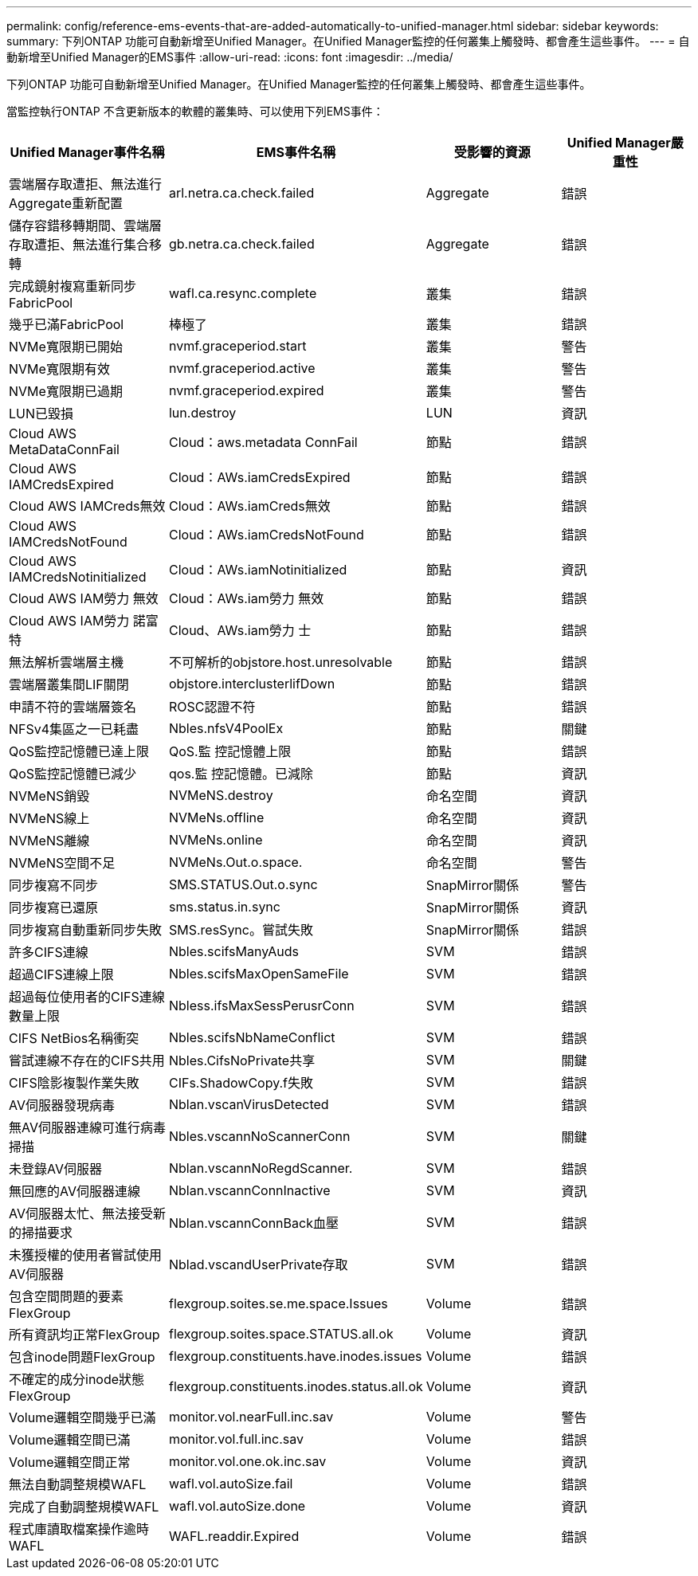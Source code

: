 ---
permalink: config/reference-ems-events-that-are-added-automatically-to-unified-manager.html 
sidebar: sidebar 
keywords:  
summary: 下列ONTAP 功能可自動新增至Unified Manager。在Unified Manager監控的任何叢集上觸發時、都會產生這些事件。 
---
= 自動新增至Unified Manager的EMS事件
:allow-uri-read: 
:icons: font
:imagesdir: ../media/


[role="lead"]
下列ONTAP 功能可自動新增至Unified Manager。在Unified Manager監控的任何叢集上觸發時、都會產生這些事件。

當監控執行ONTAP 不含更新版本的軟體的叢集時、可以使用下列EMS事件：

[cols="1a,1a,1a,1a"]
|===
| Unified Manager事件名稱 | EMS事件名稱 | 受影響的資源 | Unified Manager嚴重性 


 a| 
雲端層存取遭拒、無法進行Aggregate重新配置
 a| 
arl.netra.ca.check.failed
 a| 
Aggregate
 a| 
錯誤



 a| 
儲存容錯移轉期間、雲端層存取遭拒、無法進行集合移轉
 a| 
gb.netra.ca.check.failed
 a| 
Aggregate
 a| 
錯誤



 a| 
完成鏡射複寫重新同步FabricPool
 a| 
wafl.ca.resync.complete
 a| 
叢集
 a| 
錯誤



 a| 
幾乎已滿FabricPool
 a| 
棒極了
 a| 
叢集
 a| 
錯誤



 a| 
NVMe寬限期已開始
 a| 
nvmf.graceperiod.start
 a| 
叢集
 a| 
警告



 a| 
NVMe寬限期有效
 a| 
nvmf.graceperiod.active
 a| 
叢集
 a| 
警告



 a| 
NVMe寬限期已過期
 a| 
nvmf.graceperiod.expired
 a| 
叢集
 a| 
警告



 a| 
LUN已毀損
 a| 
lun.destroy
 a| 
LUN
 a| 
資訊



 a| 
Cloud AWS MetaDataConnFail
 a| 
Cloud：aws.metadata ConnFail
 a| 
節點
 a| 
錯誤



 a| 
Cloud AWS IAMCredsExpired
 a| 
Cloud：AWs.iamCredsExpired
 a| 
節點
 a| 
錯誤



 a| 
Cloud AWS IAMCreds無效
 a| 
Cloud：AWs.iamCreds無效
 a| 
節點
 a| 
錯誤



 a| 
Cloud AWS IAMCredsNotFound
 a| 
Cloud：AWs.iamCredsNotFound
 a| 
節點
 a| 
錯誤



 a| 
Cloud AWS IAMCredsNotinitialized
 a| 
Cloud：AWs.iamNotinitialized
 a| 
節點
 a| 
資訊



 a| 
Cloud AWS IAM勞力 無效
 a| 
Cloud：AWs.iam勞力 無效
 a| 
節點
 a| 
錯誤



 a| 
Cloud AWS IAM勞力 諾富特
 a| 
Cloud、AWs.iam勞力 士
 a| 
節點
 a| 
錯誤



 a| 
無法解析雲端層主機
 a| 
不可解析的objstore.host.unresolvable
 a| 
節點
 a| 
錯誤



 a| 
雲端層叢集間LIF關閉
 a| 
objstore.interclusterlifDown
 a| 
節點
 a| 
錯誤



 a| 
申請不符的雲端層簽名
 a| 
ROSC認證不符
 a| 
節點
 a| 
錯誤



 a| 
NFSv4集區之一已耗盡
 a| 
Nbles.nfsV4PoolEx
 a| 
節點
 a| 
關鍵



 a| 
QoS監控記憶體已達上限
 a| 
QoS.監 控記憶體上限
 a| 
節點
 a| 
錯誤



 a| 
QoS監控記憶體已減少
 a| 
qos.監 控記憶體。已減除
 a| 
節點
 a| 
資訊



 a| 
NVMeNS銷毀
 a| 
NVMeNS.destroy
 a| 
命名空間
 a| 
資訊



 a| 
NVMeNS線上
 a| 
NVMeNs.offline
 a| 
命名空間
 a| 
資訊



 a| 
NVMeNS離線
 a| 
NVMeNs.online
 a| 
命名空間
 a| 
資訊



 a| 
NVMeNS空間不足
 a| 
NVMeNs.Out.o.space.
 a| 
命名空間
 a| 
警告



 a| 
同步複寫不同步
 a| 
SMS.STATUS.Out.o.sync
 a| 
SnapMirror關係
 a| 
警告



 a| 
同步複寫已還原
 a| 
sms.status.in.sync
 a| 
SnapMirror關係
 a| 
資訊



 a| 
同步複寫自動重新同步失敗
 a| 
SMS.resSync。嘗試失敗
 a| 
SnapMirror關係
 a| 
錯誤



 a| 
許多CIFS連線
 a| 
Nbles.scifsManyAuds
 a| 
SVM
 a| 
錯誤



 a| 
超過CIFS連線上限
 a| 
Nbles.scifsMaxOpenSameFile
 a| 
SVM
 a| 
錯誤



 a| 
超過每位使用者的CIFS連線數量上限
 a| 
Nbless.ifsMaxSessPerusrConn
 a| 
SVM
 a| 
錯誤



 a| 
CIFS NetBios名稱衝突
 a| 
Nbles.scifsNbNameConflict
 a| 
SVM
 a| 
錯誤



 a| 
嘗試連線不存在的CIFS共用
 a| 
Nbles.CifsNoPrivate共享
 a| 
SVM
 a| 
關鍵



 a| 
CIFS陰影複製作業失敗
 a| 
CIFs.ShadowCopy.f失敗
 a| 
SVM
 a| 
錯誤



 a| 
AV伺服器發現病毒
 a| 
Nblan.vscanVirusDetected
 a| 
SVM
 a| 
錯誤



 a| 
無AV伺服器連線可進行病毒掃描
 a| 
Nbles.vscannNoScannerConn
 a| 
SVM
 a| 
關鍵



 a| 
未登錄AV伺服器
 a| 
Nblan.vscannNoRegdScanner.
 a| 
SVM
 a| 
錯誤



 a| 
無回應的AV伺服器連線
 a| 
Nblan.vscannConnInactive
 a| 
SVM
 a| 
資訊



 a| 
AV伺服器太忙、無法接受新的掃描要求
 a| 
Nblan.vscannConnBack血壓
 a| 
SVM
 a| 
錯誤



 a| 
未獲授權的使用者嘗試使用AV伺服器
 a| 
Nblad.vscandUserPrivate存取
 a| 
SVM
 a| 
錯誤



 a| 
包含空間問題的要素FlexGroup
 a| 
flexgroup.soites.se.me.space.Issues
 a| 
Volume
 a| 
錯誤



 a| 
所有資訊均正常FlexGroup
 a| 
flexgroup.soites.space.STATUS.all.ok
 a| 
Volume
 a| 
資訊



 a| 
包含inode問題FlexGroup
 a| 
flexgroup.constituents.have.inodes.issues
 a| 
Volume
 a| 
錯誤



 a| 
不確定的成分inode狀態FlexGroup
 a| 
flexgroup.constituents.inodes.status.all.ok
 a| 
Volume
 a| 
資訊



 a| 
Volume邏輯空間幾乎已滿
 a| 
monitor.vol.nearFull.inc.sav
 a| 
Volume
 a| 
警告



 a| 
Volume邏輯空間已滿
 a| 
monitor.vol.full.inc.sav
 a| 
Volume
 a| 
錯誤



 a| 
Volume邏輯空間正常
 a| 
monitor.vol.one.ok.inc.sav
 a| 
Volume
 a| 
資訊



 a| 
無法自動調整規模WAFL
 a| 
wafl.vol.autoSize.fail
 a| 
Volume
 a| 
錯誤



 a| 
完成了自動調整規模WAFL
 a| 
wafl.vol.autoSize.done
 a| 
Volume
 a| 
資訊



 a| 
程式庫讀取檔案操作逾時WAFL
 a| 
WAFL.readdir.Expired
 a| 
Volume
 a| 
錯誤

|===